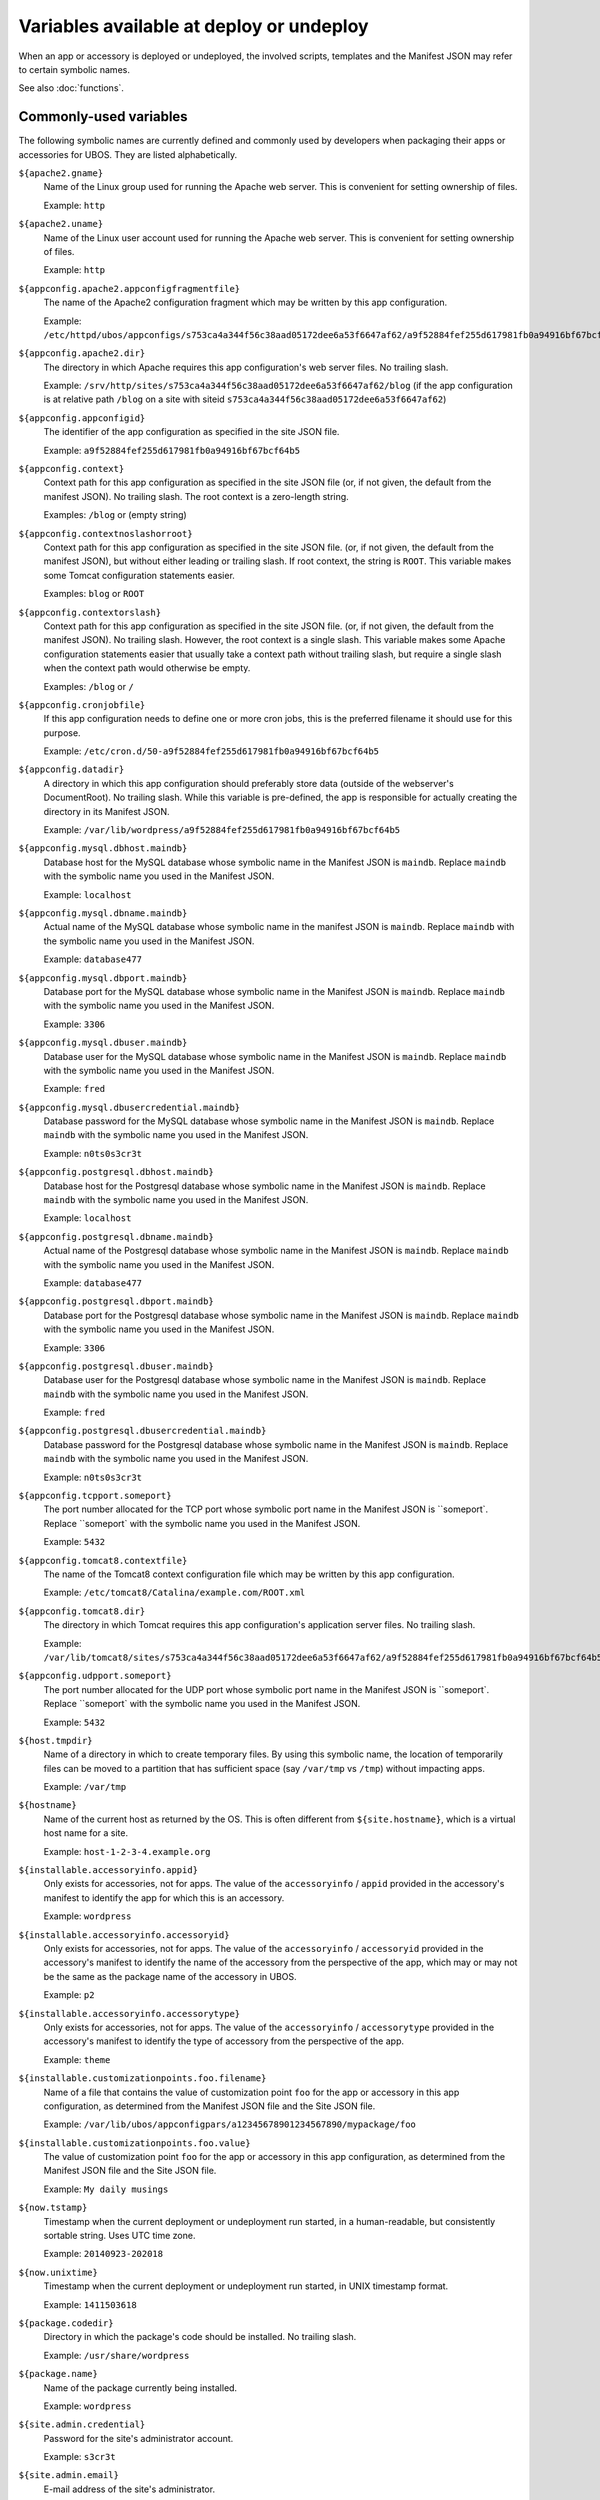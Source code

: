 Variables available at deploy or undeploy
=========================================

When an app or accessory is deployed or undeployed, the involved scripts, templates
and the Manifest JSON may refer to certain symbolic names.

See also :doc:`functions`.

Commonly-used variables
-----------------------

The following symbolic names are currently defined and commonly used by developers when
packaging their apps or accessories for UBOS. They are listed alphabetically.

``${apache2.gname}``
   Name of the Linux group used for running the Apache web server.
   This is convenient for setting ownership of files.

   Example: ``http``

``${apache2.uname}``
   Name of the Linux user account used for running the Apache web server.
   This is convenient for setting ownership of files.

   Example: ``http``

``${appconfig.apache2.appconfigfragmentfile}``
   The name of the Apache2 configuration fragment which may be written
   by this app configuration.

   Example: ``/etc/httpd/ubos/appconfigs/s753ca4a344f56c38aad05172dee6a53f6647af62/a9f52884fef255d617981fb0a94916bf67bcf64b5.conf``

``${appconfig.apache2.dir}``
   The directory in which Apache requires this app configuration's web server files.
   No trailing slash.

   Example: ``/srv/http/sites/s753ca4a344f56c38aad05172dee6a53f6647af62/blog`` (if the app configuration
   is at relative path ``/blog`` on a site with siteid ``s753ca4a344f56c38aad05172dee6a53f6647af62``)

``${appconfig.appconfigid}``
   The identifier of the app configuration as specified in the site JSON file.

   Example: ``a9f52884fef255d617981fb0a94916bf67bcf64b5``

``${appconfig.context}``
   Context path for this app configuration as specified in the site JSON file
   (or, if not given, the default from the manifest JSON).
   No trailing slash. The root context is a zero-length string.

   Examples: ``/blog`` or (empty string)

``${appconfig.contextnoslashorroot}``
   Context path for this app configuration as specified in the site JSON file.
   (or, if not given, the default from the manifest JSON), but without either
   leading or trailing slash. If root context, the string is ``ROOT``.
   This variable makes some Tomcat configuration statements easier.

   Examples: ``blog`` or ``ROOT``

``${appconfig.contextorslash}``
   Context path for this app configuration as specified in the site JSON file.
   (or, if not given, the default from the manifest JSON).
   No trailing slash. However, the root context is a single slash.
   This variable makes some Apache configuration statements easier that
   usually take a context path without trailing slash, but require a single
   slash when the context path would otherwise be empty.

   Examples: ``/blog`` or ``/``

``${appconfig.cronjobfile}``
   If this app configuration needs to define one or more cron jobs, this is
   the preferred filename it should use for this purpose.

   Example: ``/etc/cron.d/50-a9f52884fef255d617981fb0a94916bf67bcf64b5``

``${appconfig.datadir}``
   A directory in which this app configuration should preferably store data (outside of
   the webserver's DocumentRoot). No trailing slash. While this variable is pre-defined,
   the app is responsible for actually creating the directory in its Manifest JSON.

   Example: ``/var/lib/wordpress/a9f52884fef255d617981fb0a94916bf67bcf64b5``

``${appconfig.mysql.dbhost.maindb}``
   Database host for the MySQL database whose symbolic name in the Manifest JSON is ``maindb``.
   Replace ``maindb`` with the symbolic name you used in the Manifest JSON.

   Example: ``localhost``

``${appconfig.mysql.dbname.maindb}``
   Actual name of the MySQL database whose symbolic name in the manifest JSON
   is ``maindb``. Replace ``maindb`` with the symbolic name you used in the Manifest JSON.

   Example: ``database477``

``${appconfig.mysql.dbport.maindb}``
   Database port for the MySQL database whose symbolic name in the Manifest JSON is ``maindb``.
   Replace ``maindb`` with the symbolic name you used in the Manifest JSON.

   Example: ``3306``

``${appconfig.mysql.dbuser.maindb}``
   Database user for the MySQL database whose symbolic name in the Manifest JSON is ``maindb``.
   Replace ``maindb`` with the symbolic name you used in the Manifest JSON.

   Example: ``fred``

``${appconfig.mysql.dbusercredential.maindb}``
   Database password for the MySQL database whose symbolic name in the Manifest JSON is ``maindb``.
   Replace ``maindb`` with the symbolic name you used in the Manifest JSON.

   Example: ``n0ts0s3cr3t``

``${appconfig.postgresql.dbhost.maindb}``
   Database host for the Postgresql database whose symbolic name in the Manifest JSON is ``maindb``.
   Replace ``maindb`` with the symbolic name you used in the Manifest JSON.

   Example: ``localhost``

``${appconfig.postgresql.dbname.maindb}``
   Actual name of the Postgresql database whose symbolic name in the Manifest JSON
   is ``maindb``. Replace ``maindb`` with the symbolic name you used in the Manifest JSON.

   Example: ``database477``

``${appconfig.postgresql.dbport.maindb}``
   Database port for the Postgresql database whose symbolic name in the Manifest JSON is ``maindb``.
   Replace ``maindb`` with the symbolic name you used in the Manifest JSON.

   Example: ``3306``

``${appconfig.postgresql.dbuser.maindb}``
   Database user for the Postgresql database whose symbolic name in the Manifest JSON is ``maindb``.
   Replace ``maindb`` with the symbolic name you used in the Manifest JSON.

   Example: ``fred``

``${appconfig.postgresql.dbusercredential.maindb}``
   Database password for the Postgresql database whose symbolic name in the Manifest JSON is ``maindb``.
   Replace ``maindb`` with the symbolic name you used in the Manifest JSON.

   Example: ``n0ts0s3cr3t``

``${appconfig.tcpport.someport}``
   The port number allocated for the TCP port whose symbolic port name in the Manifest JSON
   is ``someport`. Replace ``someport` with the symbolic name you used in the Manifest JSON.

   Example: ``5432``

``${appconfig.tomcat8.contextfile}``
   The name of the Tomcat8 context configuration file which may be written
   by this app configuration.

   Example: ``/etc/tomcat8/Catalina/example.com/ROOT.xml``

``${appconfig.tomcat8.dir}``
   The directory in which Tomcat requires this app configuration's application server
   files. No trailing slash.

   Example: ``/var/lib/tomcat8/sites/s753ca4a344f56c38aad05172dee6a53f6647af62/a9f52884fef255d617981fb0a94916bf67bcf64b5``

``${appconfig.udpport.someport}``
   The port number allocated for the UDP port whose symbolic port name in the Manifest JSON
   is ``someport`. Replace ``someport` with the symbolic name you used in the Manifest JSON.

   Example: ``5432``

``${host.tmpdir}``
   Name of a directory in which to create temporary files. By using this symbolic
   name, the location of temporarily files can be moved to a partition that has
   sufficient space (say ``/var/tmp`` vs ``/tmp``) without impacting apps.

   Example: ``/var/tmp``

``${hostname}``
   Name of the current host as returned by the OS. This is often
   different from ``${site.hostname}``, which is a virtual host name
   for a site.

   Example: ``host-1-2-3-4.example.org``

``${installable.accessoryinfo.appid}``
   Only exists for accessories, not for apps. The value of the ``accessoryinfo`` / ``appid``
   provided in the accessory's manifest to identify the app for which this is an accessory.

   Example: ``wordpress``

``${installable.accessoryinfo.accessoryid}``
   Only exists for accessories, not for apps. The value of the ``accessoryinfo`` / ``accessoryid``
   provided in the accessory's manifest to identify the name of the accessory from the
   perspective of the app, which may or may not be the same as the package name of the
   accessory in UBOS.

   Example: ``p2``

``${installable.accessoryinfo.accessorytype}``
   Only exists for accessories, not for apps. The value of the ``accessoryinfo`` / ``accessorytype``
   provided in the accessory's manifest to identify the type of accessory from the
   perspective of the app.

   Example: ``theme``

``${installable.customizationpoints.foo.filename}``
   Name of a file that contains the value of customization point ``foo``
   for the app or accessory in this
   app configuration, as determined from the Manifest JSON file and the Site JSON file.

   Example: ``/var/lib/ubos/appconfigpars/a12345678901234567890/mypackage/foo``

``${installable.customizationpoints.foo.value}``
   The value of customization point ``foo``
   for the app or accessory in this
   app configuration, as determined from the Manifest JSON file and the Site JSON file.

   Example: ``My daily musings``

``${now.tstamp}``
   Timestamp when the current deployment or undeployment run started,
   in a human-readable, but consistently sortable string. Uses UTC time zone.

   Example: ``20140923-202018``

``${now.unixtime}``
   Timestamp when the current deployment or undeployment run started,
   in UNIX timestamp format.

   Example: ``1411503618``

``${package.codedir}``
  Directory in which the package's code should be installed. No trailing slash.

  Example: ``/usr/share/wordpress``

``${package.name}``
   Name of the package currently being installed.

   Example: ``wordpress``

``${site.admin.credential}``
   Password for the site's administrator account.

   Example: ``s3cr3t``

``${site.admin.email}``
   E-mail address of the site's administrator.

   Example: ``foo@bar.com``

``${site.admin.userid}``
   Identifier of the site's administrator account. This identifier does not contain
   spaces or special characters.

   Example: ``admin``

``${site.admin.username}``
   Human-readable name of the site's administrator account.

   Example: ``Site administrator (John Smith)``

``${site.apache2.authgroupfile}``
   The groups file for HTTP authentication for this site.

   Example: ``/etc/httpd/ubos/sites/s753ca4a344f56c38aad05172dee6a53f6647af62.groups``

``${site.apache2.htdigestauthuserfile}``
   The digest-based user file for HTTP authentication for this site.

   Example: ``/etc/httpd/ubos/sites/s753ca4a344f56c38aad05172dee6a53f6647af62.htdigest``

``${site.hostname}``
   The virtual hostname of the site to which this app configuration
   belongs. This is often different from ``${hostname}``, which is
   the current host as returned by the OS.

   Example: ``indiebox.example.org``

``${site.protocol}``
   The protocol by which this site is accessed. Valid values are
   ``http`` and ``https``.

   Example: ``http``

``${site.siteid}``
   The site identifier of this site per the Site JSON file.

   Example: ``s753ca4a344f56c38aad05172dee6a53f6647af62``

``${site.tomcat8.contextdir}``
   The Tomcat context directory for this site. No trailing slash.

   Example: ``/etc/tomcat8/Catalina/ubos.example.org``

``${tomcat8.gname}``
    Name of the Linux group used for running the Tomcat application server.
    This is convenient for setting ownership of files.

    Example: ``tomcat8``

``${tomcat8.uname}``
    Name of the Linux user account used for running the Tomcat application server.
    This is convenient for setting ownership of files.

    Example: ``tomcat8``

Other variables
---------------

While these symbolic names are defined, their use by developers is not usually required
and thus discouraged.

``${apache2.appconfigfragmentdir}``
   Directory that contains Apache configuration file fragments, one per app
   configuration. You may want to use ``${appconfig.apache2.appconfigfragmentfile}``
   instead.

   Example: ``/etc/httpd/ubos/appconfigs``

``${apache2.sitefragmentdir}``
   Directory that contains Apache configuration file fragments, one per site
   (aka virtual host). You may want to use ``${site.apache2.sitefragmentfile}``
   instead.

   Example: ``/etc/httpd/ubos/sites``

``${apache2.sitesdir}``
   Directory that contains the Apache DocumentRoots of the various sites installed on
   the host. You may want to use ``${site.apache2.sitedocumentdir}`` or
   ``${appconfig.apache2.dir}`` instead.

   Example: ``/srv/http/sites``

``${apache2.ssldir}``
   Directory that contains SSL information.

   Example: ``/etc/httpd/ubos/ssl``

``${package.datadir}``
   Directory in which the package can store data. No trailing slash.
   You may want to use ``${appconfig.datadir}`` instead.

   Example: ``/var/lib/wordpress``

``${package.manifestdir}``
   Directory in which packages write their manifests. No trailing slash. You should
   not need to use this.

   Value: ``/var/lib/ubos/manifests``

``${site.apache2.sitedocumentdir}``
   The Apache DocumentRoot for this site. No trailing slash.

   Example: ``/srv/http/sites/s753ca4a344f56c38aad05172dee6a53f6647af62``

``${site.apache2.sitefragmentfile}``
   The Apache configuration file fragment for this site. No trailing slash.
   You should not have to use this.

   Example: ``/etc/httpd/ubos/sites/s753ca4a344f56c38aad05172dee6a53f6647af62.conf``

``${site.tomcat8.sitedocumentdir}``
   The Tomcat DocumentRoot for this site. No trailing slash.

   Example: ``/var/lib/tomcat8/sites/s753ca4a344f56c38aad05172dee6a53f6647af62``

``${tomcat8.sitesdir}``
    Directory that contains the Tomcat DocumentRoots of the various sites installed on
    the host. You may want to use ``${site.tomcat8.sitedocumentdir}`` instead.

    Example: ``/var/lib/tomcat8/sites``

